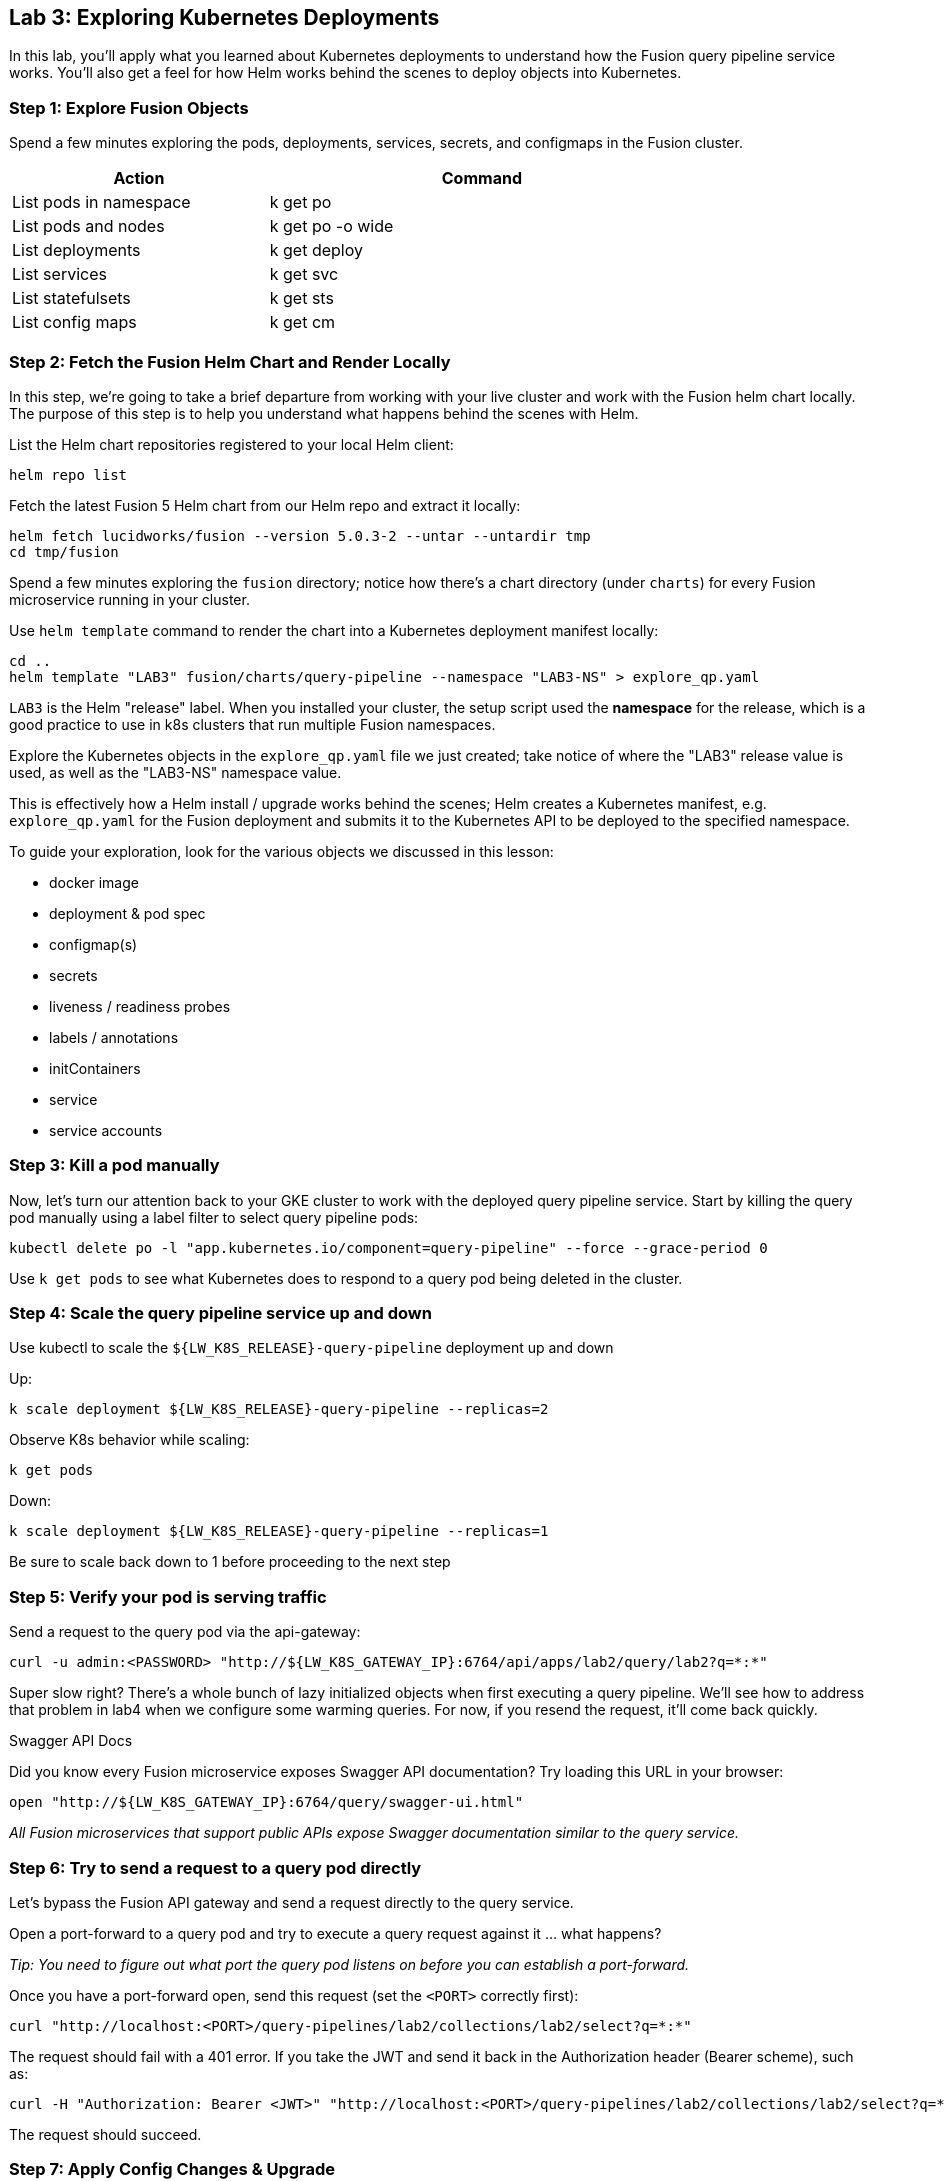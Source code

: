 == Lab 3: Exploring Kubernetes Deployments

In this lab, you'll apply what you learned about Kubernetes deployments to understand how the Fusion query pipeline service works.
You'll also get a feel for how Helm works behind the scenes to deploy objects into Kubernetes.

=== Step 1: Explore Fusion Objects

Spend a few minutes exploring the pods, deployments, services, secrets, and configmaps in the Fusion cluster.

[width="80%",cols="3,5",options="header"]
|=========================================================
|Action|Command
|List pods in namespace|k get po
|List pods and nodes|k get po -o wide
|List deployments|k get deploy
|List services|k get svc
|List statefulsets|k get sts
|List config maps|k get cm
|=========================================================

=== Step 2: Fetch the Fusion Helm Chart and Render Locally

In this step, we're going to take a brief departure from working with your live cluster and work with the Fusion helm chart locally.
The purpose of this step is to help you understand what happens behind the scenes with Helm.

List the Helm chart repositories registered to your local Helm client:
```
helm repo list
```

Fetch the latest Fusion 5 Helm chart from our Helm repo and extract it locally:
```
helm fetch lucidworks/fusion --version 5.0.3-2 --untar --untardir tmp
cd tmp/fusion
```

Spend a few minutes exploring the `fusion` directory; notice how there's a chart directory (under `charts`) for every Fusion microservice running in your cluster.

Use `helm template` command to render the chart into a Kubernetes deployment manifest locally:
```
cd ..
helm template "LAB3" fusion/charts/query-pipeline --namespace "LAB3-NS" > explore_qp.yaml
```
`LAB3` is the Helm "release" label. When you installed your cluster, the setup script used the *namespace* for the release, which is a good practice to use in k8s clusters that run multiple Fusion namespaces.

Explore the Kubernetes objects in the `explore_qp.yaml` file we just created; take notice of where the "LAB3" release value is used, as well as the "LAB3-NS" namespace value.

This is effectively how a Helm install / upgrade works behind the scenes; Helm creates a Kubernetes manifest, e.g. `explore_qp.yaml` for the Fusion deployment and submits it to the Kubernetes API to be deployed to the specified namespace.

To guide your exploration, look for the various objects we discussed in this lesson:

* docker image
* deployment & pod spec
* configmap(s)
* secrets
* liveness / readiness probes
* labels / annotations
* initContainers
* service
* service accounts

=== Step 3: Kill a pod manually

Now, let's turn our attention back to your GKE cluster to work with the deployed query pipeline service.
Start by killing the query pod manually using a label filter to select query pipeline pods:

```
kubectl delete po -l "app.kubernetes.io/component=query-pipeline" --force --grace-period 0
```

Use `k get pods` to see what Kubernetes does to respond to a query pod being deleted in the cluster.

=== Step 4: Scale the query pipeline service up and down

Use kubectl to scale the `${LW_K8S_RELEASE}-query-pipeline` deployment up and down

Up:
```
k scale deployment ${LW_K8S_RELEASE}-query-pipeline --replicas=2
```

Observe K8s behavior while scaling:
```
k get pods
```

Down:
```
k scale deployment ${LW_K8S_RELEASE}-query-pipeline --replicas=1
```

Be sure to scale back down to 1 before proceeding to the next step

=== Step 5: Verify your pod is serving traffic

Send a request to the query pod via the api-gateway:
```
curl -u admin:<PASSWORD> "http://${LW_K8S_GATEWAY_IP}:6764/api/apps/lab2/query/lab2?q=*:*"
```

Super slow right? There's a whole bunch of lazy initialized objects when first executing a query pipeline. We'll see how to address that problem in lab4 when we configure some warming queries.
For now, if you resend the request, it'll come back quickly.

.Swagger API Docs
****
Did you know every Fusion microservice exposes Swagger API documentation? Try loading this URL in your browser:
```
open "http://${LW_K8S_GATEWAY_IP}:6764/query/swagger-ui.html"
```
****

__All Fusion microservices that support public APIs expose Swagger documentation similar to the query service.__

=== Step 6: Try to send a request to a query pod directly

Let's bypass the Fusion API gateway and send a request directly to the query service.

Open a port-forward to a query pod and try to execute a query request against it ... what happens?

__Tip: You need to figure out what port the query pod listens on before you can establish a port-forward.__

Once you have a port-forward open, send this request (set the `<PORT>` correctly first):
```
curl "http://localhost:<PORT>/query-pipelines/lab2/collections/lab2/select?q=*:*"
```

The request should fail with a 401 error. If you take the JWT and send it back in the Authorization header (Bearer scheme), such as:
```
curl -H "Authorization: Bearer <JWT>" "http://localhost:<PORT>/query-pipelines/lab2/collections/lab2/select?q=*:*"
```
The request should succeed.

=== Step 7: Apply Config Changes & Upgrade

The setup script created a custom values yaml file (`gke_<CLUSTER>_<NAMESPACE>_fusion_values.yaml`) and a new shell script named `gke_<CLUSTER>_<NAMESPACE>_fusion_upgrade.sh` in the `fusion-cloud-native` directory.

Take a moment to find this upgrade script and inspect its contents. Notice how it sets variables needed to perform a Helm upgrade directly in the script so that you don't have to remember these.
You do have to ensure your `kubectl`'s config is pointing to the correct cluster though else the script will error out.

Edit the custom values yaml to change the default gateway timeout to be 1 hour by adding the following setting under the `api-gateway:` section:

```
  jwtExpirationSecs: 3600
```

After making your change to the custom values yaml, run the upgrade script to apply these changes. During the upgrade, Kubernetes must perform a diff to determine what changed in the requested upgrade.

After the upgrade completes, check that the change was applied to the gateway configmap:
```
k get cm ${LW_K8S_RELEASE}-api-gateway -o yaml
```

However, if you do a `k get pods`, you'll notice that the `api-gateway` didn't change after this config change was made. This is a bummer.

Unfortunately, this is a short-coming in the Fusion microservices implementation (not a K8s problem) in that they don't pickup changes to config maps automatically.

To apply the change, you'll need to delete the gateway pod and it will come back with the config updated applied.